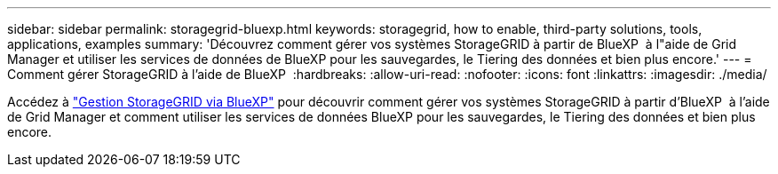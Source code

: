 ---
sidebar: sidebar 
permalink: storagegrid-bluexp.html 
keywords: storagegrid, how to enable, third-party solutions, tools, applications, examples 
summary: 'Découvrez comment gérer vos systèmes StorageGRID à partir de BlueXP  à l"aide de Grid Manager et utiliser les services de données de BlueXP pour les sauvegardes, le Tiering des données et bien plus encore.' 
---
= Comment gérer StorageGRID à l'aide de BlueXP 
:hardbreaks:
:allow-uri-read: 
:nofooter: 
:icons: font
:linkattrs: 
:imagesdir: ./media/


[role="lead"]
Accédez à https://docs.netapp.com/us-en/bluexp-storagegrid/index.html["Gestion StorageGRID via BlueXP"^] pour découvrir comment gérer vos systèmes StorageGRID à partir d'BlueXP  à l'aide de Grid Manager et comment utiliser les services de données BlueXP pour les sauvegardes, le Tiering des données et bien plus encore.
